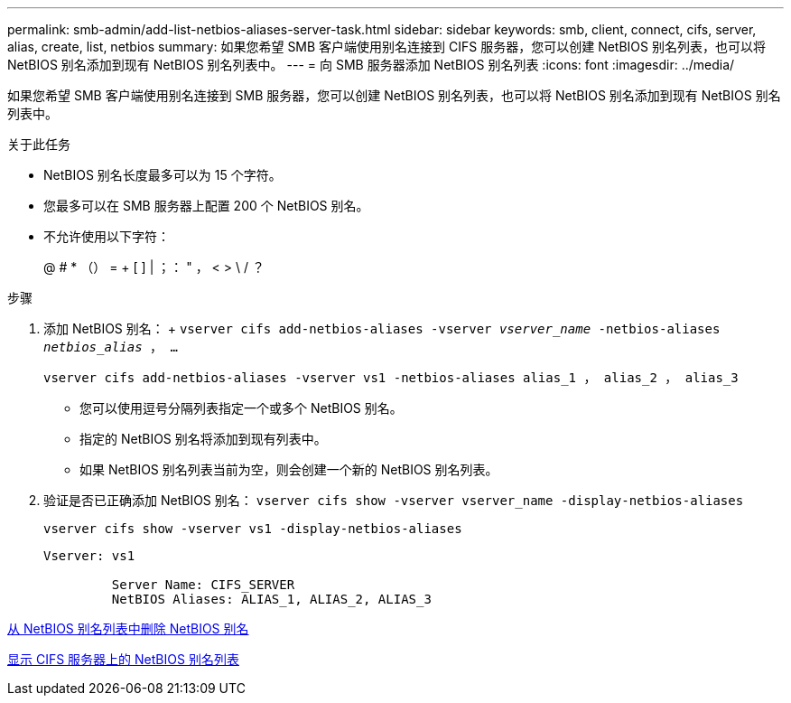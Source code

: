 ---
permalink: smb-admin/add-list-netbios-aliases-server-task.html 
sidebar: sidebar 
keywords: smb, client, connect, cifs, server, alias, create, list, netbios 
summary: 如果您希望 SMB 客户端使用别名连接到 CIFS 服务器，您可以创建 NetBIOS 别名列表，也可以将 NetBIOS 别名添加到现有 NetBIOS 别名列表中。 
---
= 向 SMB 服务器添加 NetBIOS 别名列表
:icons: font
:imagesdir: ../media/


[role="lead"]
如果您希望 SMB 客户端使用别名连接到 SMB 服务器，您可以创建 NetBIOS 别名列表，也可以将 NetBIOS 别名添加到现有 NetBIOS 别名列表中。

.关于此任务
* NetBIOS 别名长度最多可以为 15 个字符。
* 您最多可以在 SMB 服务器上配置 200 个 NetBIOS 别名。
* 不允许使用以下字符：
+
@ # * （） = + [ ] | ；： " ， < > \ / ？



.步骤
. 添加 NetBIOS 别名： + `vserver cifs add-netbios-aliases -vserver _vserver_name_ -netbios-aliases _netbios_alias_ ， ...`
+
`vserver cifs add-netbios-aliases -vserver vs1 -netbios-aliases alias_1 ， alias_2 ， alias_3`

+
** 您可以使用逗号分隔列表指定一个或多个 NetBIOS 别名。
** 指定的 NetBIOS 别名将添加到现有列表中。
** 如果 NetBIOS 别名列表当前为空，则会创建一个新的 NetBIOS 别名列表。


. 验证是否已正确添加 NetBIOS 别名： `vserver cifs show -vserver vserver_name -display-netbios-aliases`
+
`vserver cifs show -vserver vs1 -display-netbios-aliases`

+
[listing]
----
Vserver: vs1

         Server Name: CIFS_SERVER
         NetBIOS Aliases: ALIAS_1, ALIAS_2, ALIAS_3
----


xref:remove-netbios-aliases-from-list-task.adoc[从 NetBIOS 别名列表中删除 NetBIOS 别名]

xref:display-list-netbios-aliases-task.adoc[显示 CIFS 服务器上的 NetBIOS 别名列表]
